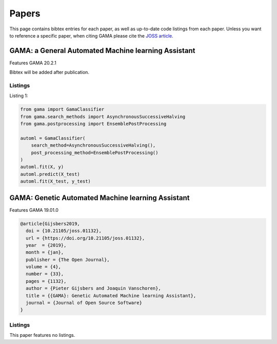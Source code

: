 Papers
======
This page contains bibtex entries for each paper, as well as up-to-date code listings from each paper.
Unless you want to reference a specific paper, when citing GAMA please cite the `JOSS article <http://joss.theoj.org/papers/10.21105/joss.01132>`_.

GAMA: a General Automated Machine learning Assistant
----------------------------------------------------
Features GAMA 20.2.1

Bibtex will be added after publication.

Listings
********
Listing 1:

.. code-block:: Python

    from gama import GamaClassifier
    from gama.search_methods import AsynchronousSuccessiveHalving
    from gama.postprocessing import EnsemblePostProcessing

    automl = GamaClassifier(
        search_method=AsynchronousSuccessiveHalving(),
        post_processing_method=EnsemblePostProcessing()
    )
    automl.fit(X, y)
    automl.predict(X_test)
    automl.fit(X_test, y_test)


GAMA: Genetic Automated Machine learning Assistant
--------------------------------------------------
Features GAMA 19.01.0

.. code-block:: latex

    @article{Gijsbers2019,
      doi = {10.21105/joss.01132},
      url = {https://doi.org/10.21105/joss.01132},
      year  = {2019},
      month = {jan},
      publisher = {The Open Journal},
      volume = {4},
      number = {33},
      pages = {1132},
      author = {Pieter Gijsbers and Joaquin Vanschoren},
      title = {{GAMA}: Genetic Automated Machine learning Assistant},
      journal = {Journal of Open Source Software}
    }

Listings
********
This paper features no listings.